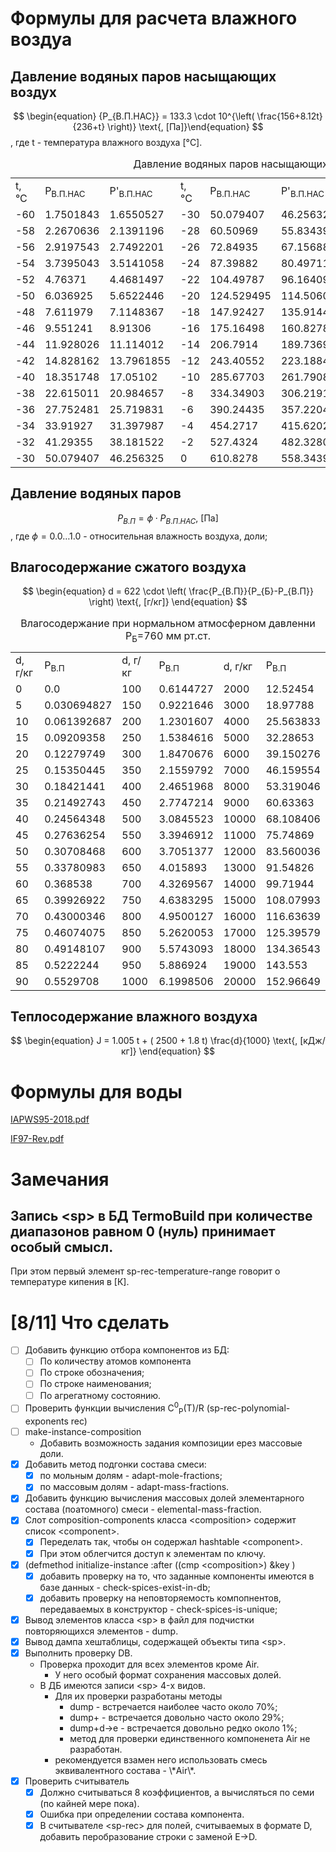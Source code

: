 

* Формулы для расчета влажного воздуа

** Давление водяных паров насыщающих воздух

\[ \begin{equation} {P_{В.П.НАС}} = 133.3 \cdot 10^{\left( \frac{156+8.12t}{236+t} \right)} \text{, [Па]}\end{equation} \]
, где t - температура влажного воздуха [°C].
#+name: p-wet-air
#+BEGIN_SRC lisp :exports results
  (require :gases)
  (append (list (list "t, °C" "P_{В.П.НАС}"  "P'_{В.П.НАС}" 
		      "t, °C" "P_{В.П.НАС}" "P'_{В.П.НАС}" 
		      "t, °C" "P_{В.П.НАС}" "P'_{В.П.НАС}" 
;;;;		      "t, °C" "P_{В.П.НАС}" "P'_{В.П.НАС}" 
))

	  (mapcar #'append  
;;;;		  (loop :for i :from -60 :to -30 :by 2 :collect (list i (gases:p-wet-air-water-full i) (gases:p-wet-air-water-full-1 i)))
		  (loop :for i :from -30 :to 0 :by 2
		     :collect (list i (gases:p-wet-air-water-full i) (gases:p-wet-air-water-full-1 i)))
		  (loop :for i :from 0 :to 30 :by 2
		     :collect (list i (gases:p-wet-air-water-full i) (gases:p-wet-air-water-full-1 i)))
		  (loop :for i :from 30 :to 60 :by 2
		     :collect (list i (gases:p-wet-air-water-full i) (gases:p-wet-air-water-full-1 i)))))
#+END_SRC

#+caption: Давление водяных паров насыщающих воздух в зависимости от ремпературы
#+RESULTS: p-wet-air
| t, °C | P_{В.П.НАС} | P'_{В.П.НАС} | t, °C | P_{В.П.НАС} | P'_{В.П.НАС} | t, °C | P_{В.П.НАС} | P'_{В.П.НАС} | t, °C | P_{В.П.НАС} | P'_{В.П.НАС} |
|   -60 |   1.7501843 |    1.6550527 |   -30 |   50.079407 |    46.256325 |     0 |    610.8278 |    558.34393 |    30 |   4237.9653 |    3858.8152 |
|   -58 |   2.2670636 |    2.1391196 |   -28 |    60.50969 |    55.834396 |     2 |    705.6662 |    644.76556 |    32 |     4748.36 |    4323.0537 |
|   -56 |   2.9197543 |    2.7492201 |   -26 |    72.84935 |     67.15688 |     4 |   813.27075 |     742.7946 |    34 |   5311.2666 |     4835.059 |
|   -54 |   3.7395043 |    3.5141058 |   -24 |    87.39882 |    80.497116 |     6 |    935.0875 |    853.74475 |    36 |    5931.126 |     5398.874 |
|   -52 |     4.76371 |    4.4681497 |   -22 |   104.49787 |     96.16409 |     8 |   1072.6932 |    979.04865 |    38 |   6612.6606 |     6018.809 |
|   -50 |    6.036925 |    5.6522446 |   -20 |  124.529495 |    114.50604 |    10 |   1227.8052 |     1120.266 |    40 |    7360.898 |    6699.4404 |
|   -48 |    7.611979 |    7.1148367 |   -18 |   147.92427 |     135.9144 |    12 |   1402.2883 |    1279.0922 |    42 |    8181.172 |     7445.636 |
|   -46 |    9.551241 |      8.91306 |   -16 |   175.16498 |    160.82787 |    14 |   1598.1658 |    1457.3654 |    44 |    9079.143 |     8262.559 |
|   -44 |   11.928026 |    11.114012 |   -14 |    206.7914 |    189.73691 |    16 |   1817.6279 |    1657.0774 |    46 |   10060.799 |     9155.678 |
|   -42 |   14.828162 |   13.7961855 |   -12 |   243.40552 |    223.18846 |    18 |   2063.0425 |    1880.3798 |    48 |   11132.484 |    10130.785 |
|   -40 |   18.351748 |     17.05102 |   -10 |   285.67703 |    261.79083 |    20 |    2336.963 |     2129.596 |    50 |   12300.897 |    11193.997 |
|   -38 |   22.615011 |    20.984657 |    -8 |   334.34903 |     306.2191 |    22 |   2642.1418 |     2407.228 |    52 |   13573.115 |    12351.774 |
|   -36 |   27.752481 |    25.719831 |    -6 |   390.24435 |    357.22043 |    24 |   2981.5376 |    2715.9685 |    54 |   14956.601 |    13610.938 |
|   -34 |    33.91927 |    31.397987 |    -4 |    454.2717 |    415.62024 |    26 |    3358.329 |    3058.7092 |    56 |   16459.193 |    14978.671 |
|   -32 |    41.29355 |    38.181522 |    -2 |    527.4324 |    482.32806 |    28 |   3775.9219 |     3438.552 |    58 |   18089.172 |     16462.53 |
|   -30 |   50.079407 |    46.256325 |     0 |    610.8278 |    558.34393 |    30 |   4237.9653 |    3858.8152 |    60 |   19855.223 |    18070.453 |

** Давление водяных паров

\[ \begin{equation} {P_{В.П}} = \phi \cdot {P_{В.П.НАС}} \text{, [Па]}\end{equation} \]
, где \phi=0.0...1.0 - относительная влажность воздуха, доли;

** Влагосодержание сжатого воздуха

\[ \begin{equation} d = 622 \cdot \left( \frac{P_{В.П}}{P_{Б}-P_{В.П}} \right) \text{, [г/кг]} \end{equation} \]

#+name: d-wet-air
#+BEGIN_SRC lisp :exports results
    (require :gases)
  (append (list (list "P_{В.П}" "d, г/кг" "P_{В.П}" "d, г/кг" "P_{В.П}" "d, г/кг" ))
	  (mapcar #'append  
		  (loop :for i :from 0 :to 100 :by 5
		     :collect (list i (gases:d-wet-air 101325 i)))
		  (loop :for i :from 100 :to 1000 :by 50
		     :collect (list i (gases:d-wet-air 101325 i)))
		  (loop :for i :from 2000 :to 20000 :by 1000
		     :collect (list i (gases:d-wet-air 101325 i)))))
#+END_SRC
#+caption: Влагосодержание при нормальном атмосферном давленни P_{Б}=760 мм рт.ст.
#+RESULTS: d-wet-air
| d, г/кг |     P_{В.П} | d, г/кг |   P_{В.П} | d, г/кг |   P_{В.П} |
|       0 |         0.0 |     100 | 0.6144727 |    2000 |  12.52454 |
|       5 | 0.030694827 |     150 | 0.9221646 |    3000 |  18.97788 |
|      10 | 0.061392687 |     200 | 1.2301607 |    4000 | 25.563833 |
|      15 |  0.09209358 |     250 | 1.5384616 |    5000 |  32.28653 |
|      20 |  0.12279749 |     300 | 1.8470676 |    6000 | 39.150276 |
|      25 |  0.15350445 |     350 | 2.1559792 |    7000 | 46.159554 |
|      30 |  0.18421441 |     400 | 2.4651968 |    8000 | 53.319046 |
|      35 |  0.21492743 |     450 | 2.7747214 |    9000 |  60.63363 |
|      40 |  0.24564348 |     500 | 3.0845523 |   10000 | 68.108406 |
|      45 |  0.27636254 |     550 | 3.3946912 |   11000 |  75.74869 |
|      50 |  0.30708468 |     600 | 3.7051377 |   12000 | 83.560036 |
|      55 |  0.33780983 |     650 |  4.015893 |   13000 |  91.54826 |
|      60 |    0.368538 |     700 | 4.3269567 |   14000 |  99.71944 |
|      65 |  0.39926922 |     750 | 4.6383295 |   15000 | 108.07993 |
|      70 |  0.43000346 |     800 | 4.9500127 |   16000 | 116.63639 |
|      75 |  0.46074075 |     850 | 5.2620053 |   17000 | 125.39579 |
|      80 |  0.49148107 |     900 | 5.5743093 |   18000 | 134.36543 |
|      85 |   0.5222244 |     950 |  5.886924 |   19000 |   143.553 |
|      90 |   0.5529708 |    1000 | 6.1998506 |   20000 | 152.96649 |

** Теплосодержание влажного воздуха

\[ \begin{equation} J = 1.005 t + ( 2500 + 1.8 t) \frac{d}{1000} \text{, [кДж/кг]} \end{equation} \]

* Формулы для воды

[[file:IAPWS95-2018.pdf][IAPWS95-2018.pdf]]

[[file:IF97-Rev.pdf][IF97-Rev.pdf]]
* Замечания
** Запись <sp> в БД TermoBuild при количестве диапазонов равном 0 (нуль) принимает особый смысл.
При этом первый элемент sp-rec-temperature-range говорит о температуре кипения в [К].

* [8/11] Что сделать
- [ ] Добавить функцию отбора компонентов из БД:
  - [ ] По количеству атомов компонента
  - [ ] По строке обозначения;
  - [ ] По строке наименования;
  - [ ] По агрегатному состоянию.
- [ ] Проверить функции вычисления C^0_P(T)/R  (sp-rec-polynomial-exponents rec)
- [ ] make-instance-composition
  - Добавить возможность задания композиции ерез массовые доли.
- [X] Добавить метод подгонки состава смеси:
  + [X] по мольным долям - adapt-mole-fractions;
  + [X] по массовым долям - adapt-mass-fractions.
- [X] Добавить функцию вычисления массовых долей элементарного состава (поатомного) смеси - elemental-mass-fraction.
- [X] Слот composition-components класса <composition> содержит список <component>.
  + [X] Переделать так, чтобы он содержал hashtable <component>.
  + [X] При этом облегчится доступ к элементам по ключу.
- [X] (defmethod initialize-instance :after ((cmp <composition>) &key )
  + [X] добавить проверку на то, что заданные компоненты имеются в базе данных - check-spices-exist-in-db;
  + [X] добавить проверку на неповторяемость компопнентов, передаваемых в конструктор - check-spices-is-unique;
- [X] Вывод элементов класса <sp> в файл для подчистки повторяющихся элементов - dump.
- [X] Вывод дампа хештаблицы, содержащей объекты типа <sp>.
- [X] Выполнить проверку DB. 
  - Проверка проходит для всех элементов кроме Air. 
    - У него особый формат сохранения массовых долей.
  - В ДБ имеются записи <sp> 4-х видов. 
    - Для их проверки разработаны методы
      - dump  - встречается наиболее часто около 70%;
      - dump+ - встречается довольно часто около 29%; 
      - dump+d->e - встречается довольно редко около 1%; 
      - метод для проверки единственного компоненета Air не разработан.
	- рекомендуется взамен него использовать смесь эквивалентного состава - \*Air\*.
- [X] Проверить считыватель 
  - [X] Должно считываться 8 коэффициентов, а вычисляться по семи (по кайней мере пока).
  - [X] Ошибка при определении состава компонента.
  - [X] В считывателе <sp-rec> для полей, считываемых в формате D, добавить перобразование строки с заменой E->D.
